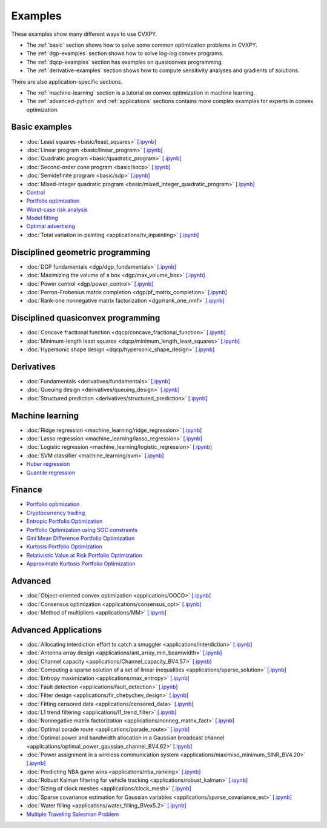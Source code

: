 .. _examples:

Examples
========

These examples show many different ways to use CVXPY.

* The :ref:`basic` section shows how to solve some common optimization problems
  in CVXPY.
* The :ref:`dgp-examples` section shows how to solve log-log convex programs.
* The :ref:`dqcp-examples` section has examples on quasiconvex programming.
* The :ref:`derivative-examples` section shows how to compute sensitivity analyses and gradients of solutions.

There are also application-specific sections.

* The :ref:`machine-learning` section is a tutorial on convex optimization in
  machine learning.
* The :ref:`advanced-python` and :ref:`applications` sections contains
  more complex examples for experts in convex optimization.
  
.. _basic:

Basic examples
--------------

- :doc:`Least squares <basic/least_squares>` `[.ipynb] <https://colab.research.google.com/github/cvxpy/cvxpy/blob/master/examples/notebooks/WWW/least_squares.ipynb>`_

- :doc:`Linear program <basic/linear_program>` `[.ipynb] <https://colab.research.google.com/github/cvxpy/cvxpy/blob/master/examples/notebooks/WWW/linear_program.ipynb>`_

- :doc:`Quadratic program <basic/quadratic_program>` `[.ipynb] <https://colab.research.google.com/github/cvxpy/cvxpy/blob/master/examples/notebooks/WWW/quadratic_program.ipynb>`_

- :doc:`Second-order cone program <basic/socp>` `[.ipynb] <https://colab.research.google.com/github/cvxpy/cvxpy/blob/master/examples/notebooks/WWW/socp.ipynb>`_

- :doc:`Semidefinite program <basic/sdp>` `[.ipynb] <https://colab.research.google.com/github/cvxpy/cvxpy/blob/master/examples/notebooks/WWW/sdp.ipynb>`_

- :doc:`Mixed-integer quadratic program <basic/mixed_integer_quadratic_program>` `[.ipynb] <https://colab.research.google.com/github/cvxpy/cvxpy/blob/master/examples/notebooks/WWW/mixed_integer_quadratic_program.ipynb>`_

- `Control <https://colab.research.google.com/github/cvxgrp/cvx_short_course/blob/master/book/docs/intro/notebooks/control.ipynb>`_

- `Portfolio optimization <https://colab.research.google.com/github/cvxgrp/cvx_short_course/blob/master/book/docs/applications/notebooks/portfolio_optimization.ipynb>`_

- `Worst-case risk analysis <https://colab.research.google.com/github/cvxgrp/cvx_short_course/blob/master/book/docs/applications/notebooks/worst_case_analysis.ipynb>`_

- `Model fitting <https://colab.research.google.com/github/cvxgrp/cvx_short_course/blob/master/book/docs/applications/notebooks/model_fitting.ipynb>`_

- `Optimal advertising <https://colab.research.google.com/github/cvxgrp/cvx_short_course/blob/master/book/docs/applications/notebooks/optimal_ad.ipynb>`_

- :doc:`Total variation in-painting <applications/tv_inpainting>` `[.ipynb] <https://colab.research.google.com/github/cvxpy/cvxpy/blob/master/examples/notebooks/WWW/tv_inpainting.ipynb>`_


.. _dgp-examples:

Disciplined geometric programming
---------------------------------------
- :doc:`DGP fundamentals <dgp/dgp_fundamentals>` `[.ipynb] <https://colab.research.google.com/github/cvxpy/cvxpy/blob/master/examples/notebooks/dgp/dgp_fundamentals.ipynb>`_
- :doc:`Maximizing the volume of a box <dgp/max_volume_box>` `[.ipynb] <https://colab.research.google.com/github/cvxpy/cvxpy/blob/master/examples/notebooks/dgp/max_volume_box.ipynb>`_
- :doc:`Power control <dgp/power_control>` `[.ipynb] <https://colab.research.google.com/github/cvxpy/cvxpy/blob/master/examples/notebooks/dgp/power_control.ipynb>`_
- :doc:`Perron-Frobenius matrix completion <dgp/pf_matrix_completion>` `[.ipynb] <https://colab.research.google.com/github/cvxpy/cvxpy/blob/master/examples/notebooks/dgp/pf_matrix_completion.ipynb>`_
- :doc:`Rank-one nonnegative matrix factorization <dgp/rank_one_nmf>` `[.ipynb] <https://colab.research.google.com/github/cvxpy/cvxpy/blob/master/examples/notebooks/dgp/rank_one_nmf.ipynb>`_


.. _dqcp-examples:

Disciplined quasiconvex programming
-----------------------------------
- :doc:`Concave fractional function <dqcp/concave_fractional_function>` `[.ipynb] <https://colab.research.google.com/github/cvxpy/cvxpy/blob/master/examples/notebooks/dqcp/concave_fractional_function.ipynb>`_
- :doc:`Minimum-length least squares <dqcp/minimum_length_least_squares>` `[.ipynb] <https://colab.research.google.com/github/cvxpy/cvxpy/blob/master/examples/notebooks/dqcp/minimum_length_least_squares.ipynb>`_
- :doc:`Hypersonic shape design <dqcp/hypersonic_shape_design>` `[.ipynb] <https://colab.research.google.com/github/cvxpy/cvxpy/blob/master/examples/notebooks/dqcp/hypersonic_shape_design.ipynb>`_


.. _derivative-examples:

Derivatives
-----------
- :doc:`Fundamentals <derivatives/fundamentals>` `[.ipynb] <https://colab.research.google.com/github/cvxpy/cvxpy/blob/master/examples/notebooks/derivatives/fundamentals.ipynb>`_
- :doc:`Queuing design <derivatives/queuing_design>` `[.ipynb] <https://colab.research.google.com/github/cvxpy/cvxpy/blob/master/examples/notebooks/derivatives/queuing_design.ipynb>`_
- :doc:`Structured prediction <derivatives/structured_prediction>` `[.ipynb] <https://colab.research.google.com/github/cvxpy/cvxpy/blob/master/examples/notebooks/derivatives/structured_prediction.ipynb>`_

.. _machine-learning:

Machine learning
----------------

- :doc:`Ridge regression <machine_learning/ridge_regression>` `\[.ipynb\] <https://colab.research.google.com/github/cvxpy/cvxpy/blob/master/examples/machine_learning/ridge_regression.ipynb>`_

- :doc:`Lasso regression <machine_learning/lasso_regression>` `\[.ipynb\] <https://colab.research.google.com/github/cvxpy/cvxpy/blob/master/examples/machine_learning/lasso_regression.ipynb>`_

- :doc:`Logistic regression <machine_learning/logistic_regression>` `\[.ipynb\] <https://colab.research.google.com/github/cvxpy/cvxpy/blob/master/examples/machine_learning/logistic_regression.ipynb>`_

- :doc:`SVM classifier <machine_learning/svm>` `\[.ipynb\] <https://colab.research.google.com/github/cvxpy/cvxpy/blob/master/examples/machine_learning/svm.ipynb>`_

- `Huber regression <https://colab.research.google.com/github/cvxgrp/cvx_short_course/blob/master/book/docs/applications/huber_regression.ipynb>`_

- `Quantile regression <https://colab.research.google.com/github/cvxgrp/cvx_short_course/blob/master/book/docs/applications/quantile_regression.ipynb>`_

.. _finance

Finance
-------

- `Portfolio optimization <https://colab.research.google.com/github/cvxgrp/cvx_short_course/blob/master/book/docs/applications/portfolio_optimization.ipynb>`_

- `Cryptocurrency trading <https://nbviewer.org/github/rcroessmann/sharing_public/blob/master/arbitrage_identification.ipynb>`_

- `Entropic Portfolio Optimization <https://colab.research.google.com/github/cvxpy/cvxpy/blob/master/examples/notebooks/WWW/Entropic%20Portfolio.ipynb>`_

- `Portfolio Optimization using SOC constraints <https://colab.research.google.com/github/cvxpy/cvxpy/blob/master/examples/notebooks/WWW/SOC%20Portfolio.ipynb>`_

- `Gini Mean Difference Portfolio Optimization <https://colab.research.google.com/github/cvxpy/cvxpy/blob/master/examples/notebooks/WWW/Gini%20Portfolio.ipynb>`_

- `Kurtosis Portfolio Optimization <https://colab.research.google.com/github/cvxpy/cvxpy/blob/master/examples/notebooks/WWW/Kurtosis%20Portfolio.ipynb>`_

- `Relativistic Value at Risk Portfolio Optimization <https://colab.research.google.com/github/cvxpy/cvxpy/blob/master/examples/notebooks/WWW/Relativistic%20Value%20at%20Risk%20Portfolio.ipynb>`_

- `Approximate Kurtosis Portfolio Optimization <https://colab.research.google.com/github/cvxpy/cvxpy/blob/master/examples/notebooks/WWW/Approximate%20Kurtosis%20Portfolio.ipynb>`_

.. _advanced-python:

Advanced
--------

- :doc:`Object-oriented convex optimization <applications/OOCO>` `[.ipynb] <https://colab.research.google.com/github/cvxpy/cvxpy/blob/master/examples/notebooks/WWW/OOCO.ipynb>`_

- :doc:`Consensus optimization <applications/consensus_opt>` `[.ipynb] <https://colab.research.google.com/github/cvxpy/cvxpy/blob/master/examples/notebooks/WWW/consensus_opt.ipynb>`_

- :doc:`Method of multipliers <applications/MM>` `[.ipynb] <https://colab.research.google.com/github/cvxpy/cvxpy/blob/master/examples/notebooks/WWW/MM.ipynb>`_

.. _applications:

Advanced Applications
---------------------

- :doc:`Allocating interdiction effort to catch a smuggler <applications/interdiction>` `[.ipynb] <https://colab.research.google.com/github/cvxpy/cvxpy/blob/master/examples/notebooks/WWW/interdiction.ipynb>`_
- :doc:`Antenna array design <applications/ant_array_min_beamwidth>` `[.ipynb] <https://colab.research.google.com/github/cvxpy/cvxpy/blob/master/examples/notebooks/WWW/ant_array_min_beamwidth.ipynb>`_
- :doc:`Channel capacity <applications/Channel_capacity_BV4.57>` `[.ipynb] <https://colab.research.google.com/github/cvxpy/cvxpy/blob/master/examples/notebooks/WWW/Channel_capacity_BV4.57.ipynb>`_
- :doc:`Computing a sparse solution of a set of linear inequalities <applications/sparse_solution>` `[.ipynb] <https://colab.research.google.com/github/cvxpy/cvxpy/blob/master/examples/notebooks/WWW/sparse_solution.ipynb>`_
- :doc:`Entropy maximization <applications/max_entropy>` `[.ipynb] <https://colab.research.google.com/github/cvxpy/cvxpy/blob/master/examples/notebooks/WWW/max_entropy.ipynb>`_
- :doc:`Fault detection <applications/fault_detection>` `[.ipynb] <https://colab.research.google.com/github/cvxpy/cvxpy/blob/master/examples/notebooks/WWW/fault_detection.ipynb>`_
- :doc:`Filter design <applications/fir_chebychev_design>` `[.ipynb] <https://colab.research.google.com/github/cvxpy/cvxpy/blob/master/examples/notebooks/WWW/fir_chebychev_design.ipynb>`_
- :doc:`Fitting censored data <applications/censored_data>` `[.ipynb] <https://colab.research.google.com/github/cvxpy/cvxpy/blob/master/examples/notebooks/WWW/censored_data.ipynb>`_
- :doc:`L1 trend filtering <applications/l1_trend_filter>` `[.ipynb] <https://colab.research.google.com/github/cvxpy/cvxpy/blob/master/examples/notebooks/WWW/l1_trend_filter.ipynb>`_
- :doc:`Nonnegative matrix factorization <applications/nonneg_matrix_fact>` `[.ipynb] <https://colab.research.google.com/github/cvxpy/cvxpy/blob/master/examples/notebooks/WWW/nonneg_matrix_fact.ipynb>`_
- :doc:`Optimal parade route <applications/parade_route>` `[.ipynb] <https://colab.research.google.com/github/cvxpy/cvxpy/blob/master/examples/notebooks/WWW/parade_route.ipynb>`_
- :doc:`Optimal power and bandwidth allocation in a Gaussian broadcast channel <applications/optimal_power_gaussian_channel_BV4.62>` `[.ipynb] <https://colab.research.google.com/github/cvxpy/cvxpy/blob/master/examples/notebooks/WWW/optimal_power_gaussian_channel_BV4.62.ipynb>`_
- :doc:`Power assignment in a wireless communication system <applications/maximise_minimum_SINR_BV4.20>` `[.ipynb] <https://colab.research.google.com/github/cvxpy/cvxpy/blob/master/examples/notebooks/WWW/maximise_minimum_SINR_BV4.20.ipynb>`_
- :doc:`Predicting NBA game wins <applications/nba_ranking>` `[.ipynb] <https://colab.research.google.com/github/cvxpy/cvxpy/blob/master/examples/notebooks/WWW/nba_ranking.ipynb>`_
- :doc:`Robust Kalman filtering for vehicle tracking <applications/robust_kalman>` `[.ipynb] <https://colab.research.google.com/github/cvxpy/cvxpy/blob/master/examples/notebooks/WWW/robust_kalman.ipynb>`_
- :doc:`Sizing of clock meshes <applications/clock_mesh>` `[.ipynb] <https://colab.research.google.com/github/cvxpy/cvxpy/blob/master/examples/notebooks/WWW/clock_mesh.ipynb>`_
- :doc:`Sparse covariance estimation for Gaussian variables <applications/sparse_covariance_est>` `[.ipynb] <https://colab.research.google.com/github/cvxpy/cvxpy/blob/master/examples/notebooks/WWW/sparse_covariance_est.ipynb>`_
- :doc:`Water filling <applications/water_filling_BVex5.2>` `[.ipynb] <https://colab.research.google.com/github/cvxpy/cvxpy/blob/master/examples/notebooks/WWW/water_filling_BVex5.2.ipynb>`_
- `Multiple Traveling Salesman Problem <https://colab.research.google.com/github/cvxpy/cvxpy/blob/master/examples/notebooks/WWW/mTSP_en.ipynb>`_
